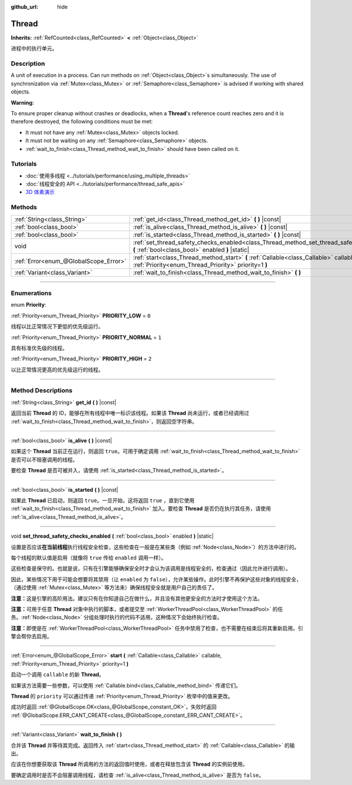 :github_url: hide

.. DO NOT EDIT THIS FILE!!!
.. Generated automatically from Godot engine sources.
.. Generator: https://github.com/godotengine/godot/tree/master/doc/tools/make_rst.py.
.. XML source: https://github.com/godotengine/godot/tree/master/doc/classes/Thread.xml.

.. _class_Thread:

Thread
======

**Inherits:** :ref:`RefCounted<class_RefCounted>` **<** :ref:`Object<class_Object>`

进程中的执行单元。

.. rst-class:: classref-introduction-group

Description
-----------

A unit of execution in a process. Can run methods on :ref:`Object<class_Object>`\ s simultaneously. The use of synchronization via :ref:`Mutex<class_Mutex>` or :ref:`Semaphore<class_Semaphore>` is advised if working with shared objects.

\ **Warning:**\ 

To ensure proper cleanup without crashes or deadlocks, when a **Thread**'s reference count reaches zero and it is therefore destroyed, the following conditions must be met:

- It must not have any :ref:`Mutex<class_Mutex>` objects locked.

- It must not be waiting on any :ref:`Semaphore<class_Semaphore>` objects.

- :ref:`wait_to_finish<class_Thread_method_wait_to_finish>` should have been called on it.

.. rst-class:: classref-introduction-group

Tutorials
---------

- :doc:`使用多线程 <../tutorials/performance/using_multiple_threads>`

- :doc:`线程安全的 API <../tutorials/performance/thread_safe_apis>`

- `3D 体素演示 <https://godotengine.org/asset-library/asset/676>`__

.. rst-class:: classref-reftable-group

Methods
-------

.. table::
   :widths: auto

   +---------------------------------------+----------------------------------------------------------------------------------------------------------------------------------------------------+
   | :ref:`String<class_String>`           | :ref:`get_id<class_Thread_method_get_id>` **(** **)** |const|                                                                                      |
   +---------------------------------------+----------------------------------------------------------------------------------------------------------------------------------------------------+
   | :ref:`bool<class_bool>`               | :ref:`is_alive<class_Thread_method_is_alive>` **(** **)** |const|                                                                                  |
   +---------------------------------------+----------------------------------------------------------------------------------------------------------------------------------------------------+
   | :ref:`bool<class_bool>`               | :ref:`is_started<class_Thread_method_is_started>` **(** **)** |const|                                                                              |
   +---------------------------------------+----------------------------------------------------------------------------------------------------------------------------------------------------+
   | void                                  | :ref:`set_thread_safety_checks_enabled<class_Thread_method_set_thread_safety_checks_enabled>` **(** :ref:`bool<class_bool>` enabled **)** |static| |
   +---------------------------------------+----------------------------------------------------------------------------------------------------------------------------------------------------+
   | :ref:`Error<enum_@GlobalScope_Error>` | :ref:`start<class_Thread_method_start>` **(** :ref:`Callable<class_Callable>` callable, :ref:`Priority<enum_Thread_Priority>` priority=1 **)**     |
   +---------------------------------------+----------------------------------------------------------------------------------------------------------------------------------------------------+
   | :ref:`Variant<class_Variant>`         | :ref:`wait_to_finish<class_Thread_method_wait_to_finish>` **(** **)**                                                                              |
   +---------------------------------------+----------------------------------------------------------------------------------------------------------------------------------------------------+

.. rst-class:: classref-section-separator

----

.. rst-class:: classref-descriptions-group

Enumerations
------------

.. _enum_Thread_Priority:

.. rst-class:: classref-enumeration

enum **Priority**:

.. _class_Thread_constant_PRIORITY_LOW:

.. rst-class:: classref-enumeration-constant

:ref:`Priority<enum_Thread_Priority>` **PRIORITY_LOW** = ``0``

线程以比正常情况下更低的优先级运行。

.. _class_Thread_constant_PRIORITY_NORMAL:

.. rst-class:: classref-enumeration-constant

:ref:`Priority<enum_Thread_Priority>` **PRIORITY_NORMAL** = ``1``

具有标准优先级的线程。

.. _class_Thread_constant_PRIORITY_HIGH:

.. rst-class:: classref-enumeration-constant

:ref:`Priority<enum_Thread_Priority>` **PRIORITY_HIGH** = ``2``

以比正常情况更高的优先级运行的线程。

.. rst-class:: classref-section-separator

----

.. rst-class:: classref-descriptions-group

Method Descriptions
-------------------

.. _class_Thread_method_get_id:

.. rst-class:: classref-method

:ref:`String<class_String>` **get_id** **(** **)** |const|

返回当前 **Thread** 的 ID，能够在所有线程中唯一标识该线程。如果该 **Thread** 尚未运行，或者已经调用过 :ref:`wait_to_finish<class_Thread_method_wait_to_finish>`\ ，则返回空字符串。

.. rst-class:: classref-item-separator

----

.. _class_Thread_method_is_alive:

.. rst-class:: classref-method

:ref:`bool<class_bool>` **is_alive** **(** **)** |const|

如果这个 **Thread** 当前正在运行，则返回 ``true``\ 。可用于确定调用 :ref:`wait_to_finish<class_Thread_method_wait_to_finish>` 是否可以不阻塞调用的线程。

要检查 **Thread** 是否可被并入，请使用 :ref:`is_started<class_Thread_method_is_started>`\ 。

.. rst-class:: classref-item-separator

----

.. _class_Thread_method_is_started:

.. rst-class:: classref-method

:ref:`bool<class_bool>` **is_started** **(** **)** |const|

如果此 **Thread** 已启动，则返回 ``true``\ 。一旦开始，这将返回 ``true`` ，直到它使用 :ref:`wait_to_finish<class_Thread_method_wait_to_finish>` 加入。要检查 **Thread** 是否仍在执行其任务，请使用 :ref:`is_alive<class_Thread_method_is_alive>`\ 。

.. rst-class:: classref-item-separator

----

.. _class_Thread_method_set_thread_safety_checks_enabled:

.. rst-class:: classref-method

void **set_thread_safety_checks_enabled** **(** :ref:`bool<class_bool>` enabled **)** |static|

设置是否应该\ **在当前线程**\ 执行线程安全检查，这些检查在一般是在某些类（例如 :ref:`Node<class_Node>`\ ）的方法中进行的。

每个线程的默认值是启用（就像将 ``true`` 传给 ``enabled`` 调用一样）。

这些检查是保守的。也就是说，只有在引擎能够确保安全时才会认为该调用是线程安全的，检查通过（因此允许进行调用）。

因此，某些情况下用于可能会想要将其禁用（让 ``enabled`` 为 ``false``\ ），允许某些操作。此时引擎不再保护这些对象的线程安全，（通过使用 :ref:`Mutex<class_Mutex>` 等方法来）确保线程安全就是用户自己的责任了。

\ **注意：**\ 这是引擎的高阶用法。建议只有在你知道自己在做什么，并且没有其他更安全的方法时才使用这个方法。

\ **注意：**\ 可用于任意 **Thread** 对象中执行的脚本，或者提交至 :ref:`WorkerThreadPool<class_WorkerThreadPool>` 的任务。\ :ref:`Node<class_Node>` 分组处理时执行的代码不适用，这种情况下会始终执行检查。

\ **注意：**\ 即使是在 :ref:`WorkerThreadPool<class_WorkerThreadPool>` 任务中禁用了检查，也不需要在结束后将其重新启用。引擎会帮你去启用。

.. rst-class:: classref-item-separator

----

.. _class_Thread_method_start:

.. rst-class:: classref-method

:ref:`Error<enum_@GlobalScope_Error>` **start** **(** :ref:`Callable<class_Callable>` callable, :ref:`Priority<enum_Thread_Priority>` priority=1 **)**

启动一个调用 ``callable`` 的新 **Thread**\ 。

如果该方法需要一些参数，可以使用 :ref:`Callable.bind<class_Callable_method_bind>` 传递它们。

\ **Thread** 的 ``priority`` 可以通过传递 :ref:`Priority<enum_Thread_Priority>` 枚举中的值来更改。

成功时返回 :ref:`@GlobalScope.OK<class_@GlobalScope_constant_OK>`\ ，失败时返回 :ref:`@GlobalScope.ERR_CANT_CREATE<class_@GlobalScope_constant_ERR_CANT_CREATE>`\ 。

.. rst-class:: classref-item-separator

----

.. _class_Thread_method_wait_to_finish:

.. rst-class:: classref-method

:ref:`Variant<class_Variant>` **wait_to_finish** **(** **)**

合并该 **Thread** 并等待其完成。返回传入 :ref:`start<class_Thread_method_start>` 的 :ref:`Callable<class_Callable>` 的输出。

应该在你想要获取该 **Thread** 所调用的方法的返回值时使用，或者在释放包含该 **Thread** 的实例前使用。

要确定调用时是否不会阻塞调用线程，请检查 :ref:`is_alive<class_Thread_method_is_alive>` 是否为 ``false``\ 。

.. |virtual| replace:: :abbr:`virtual (This method should typically be overridden by the user to have any effect.)`
.. |const| replace:: :abbr:`const (This method has no side effects. It doesn't modify any of the instance's member variables.)`
.. |vararg| replace:: :abbr:`vararg (This method accepts any number of arguments after the ones described here.)`
.. |constructor| replace:: :abbr:`constructor (This method is used to construct a type.)`
.. |static| replace:: :abbr:`static (This method doesn't need an instance to be called, so it can be called directly using the class name.)`
.. |operator| replace:: :abbr:`operator (This method describes a valid operator to use with this type as left-hand operand.)`
.. |bitfield| replace:: :abbr:`BitField (This value is an integer composed as a bitmask of the following flags.)`
